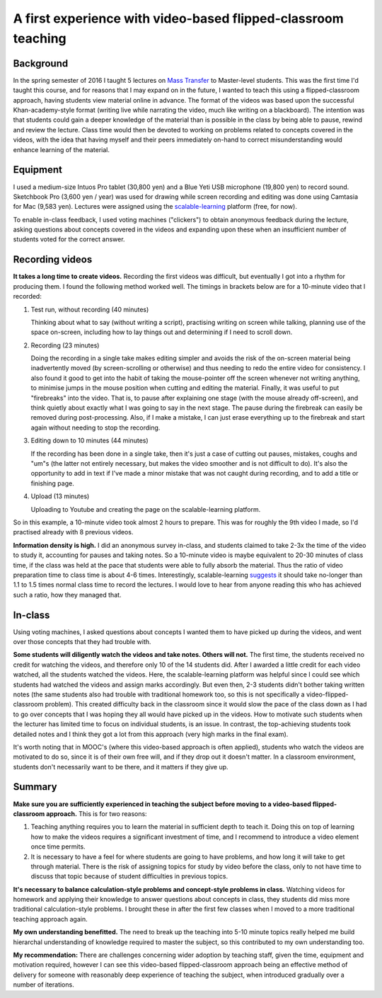 .. title: A first experience with video-based flipped-classroom teaching
.. slug: a-first-experience-with-video-based-flipped-classroom-teaching
.. date: 2016-08-15 03:00:46 UTC+09:00
.. tags: Flipped-classroom, Teaching methods, Video creation, Experience
.. category: 
.. link: 
.. description: A description of my 1st experience with video-based flipped-classroom teaching
.. type: text

A first experience with video-based flipped-classroom teaching
==============================================================

Background
----------

In the spring semester of 2016 I taught 5 lectures on `Mass Transfer`_ to Master-level students. This was the first time I'd taught this course, and for reasons that I may expand on in the future, I wanted to teach this using a flipped-classroom approach, having students view material online in advance. The format of the videos was based upon the successful Khan-academy-style format (writing live while narrating the video, much like writing on a blackboard). The intention was that students could gain a deeper knowledge of the material than is possible in the class by being able to pause, rewind and review the lecture. Class time would then be devoted to working on problems related to concepts covered in the videos, with the idea that having myself and their peers immediately on-hand to correct misunderstanding would enhance learning of the material. 

Equipment
---------

I used a medium-size Intuos Pro tablet (30,800 yen) and a Blue Yeti USB microphone (19,800 yen) to record sound. Sketchbook Pro (3,600 yen / year) was used for drawing while screen recording and editing was done using Camtasia for Mac (9,583 yen). Lectures were assigned using the `scalable-learning`_ platform (free, for now).

To enable in-class feedback, I used voting machines ("clickers") to obtain anonymous feedback during the lecture, asking questions about concepts covered in the videos and expanding upon these when an insufficient number of students voted for the correct answer.

Recording videos
----------------

**It takes a long time to create videos.** Recording the first videos was difficult, but eventually I got into a rhythm for producing them. I found the following method worked well. The timings in brackets below are for a 10-minute video that I recorded:

1. Test run, without recording (40 minutes)

   Thinking about what to say (without writing a script), practising writing on screen while talking, planning use of the space on-screen, including how to lay things out and determining if I need to scroll down.

2. Recording (23 minutes)

   Doing the recording in a single take makes editing simpler and avoids the risk of the on-screen material being inadvertently moved (by screen-scrolling or otherwise) and thus needing to redo the entire video for consistency. I also found it good to get into the habit of taking the mouse-pointer off the screen whenever not writing anything, to minimise jumps in the mouse position when cutting and editing the material. Finally, it was useful to put "firebreaks" into the video. That is, to pause after explaining one stage (with the mouse already off-screen), and think quietly about exactly what I was going to say in the next stage. The pause during the firebreak can easily be removed during post-processing. Also, if I make a mistake, I can just erase everything up to the firebreak and start again without needing to stop the recording.

3. Editing down to 10 minutes (44 minutes)

   If the recording has been done in a single take, then it's just a case of cutting out pauses, mistakes, coughs and "um"s (the latter not entirely necessary, but makes the video smoother and is not difficult to do). It's also the opportunity to add in text if I've made a minor mistake that was not caught during recording, and to add a title or finishing page.

4. Upload (13 minutes)

   Uploading to Youtube and creating the page on the scalable-learning platform.

.. image:: http://www.jamescannon.net/images/video_lecture_timing.png

So in this example, a 10-minute video took almost 2 hours to prepare. This was for roughly the 9th video I made, so I'd practised already with 8 previous videos.

**Information density is high.** I did an anonymous survey in-class, and students claimed to take 2-3x the time of the video to study it, accounting for pauses and taking notes. So a 10-minute video is maybe equivalent to 20-30 minutes of class time, if the class was held at the pace that students were able to fully absorb the material. Thus the ratio of video preparation time to class time is about 4-6 times. Interestingly, scalable-learning `suggests`_ it should take no-longer than 1.1 to 1.5 times normal class time to record the lectures. I would love to hear from anyone reading this who has achieved such a ratio, how they managed that.

In-class
--------

Using voting machines, I asked questions about concepts I wanted them to have picked up during the videos, and went over those concepts that they had trouble with.

**Some students will diligently watch the videos and take notes. Others will not.** The first time, the students received no credit for watching the videos, and therefore only 10 of the 14 students did. After I awarded a little credit for each video watched, all the students watched the videos. Here, the scalable-learning platform was helpful since I could see which students had watched the videos and assign marks accordingly. But even then, 2-3 students didn't bother taking written notes (the same students also had trouble with traditional homework too, so this is not specifically a video-flipped-classroom problem). This created difficulty back in the classroom since it would slow the pace of the class down as I had to go over concepts that I was hoping they all would have picked up in the videos. How to motivate such students when the lecturer has limited time to focus on individual students, is an issue. In contrast, the top-achieving students took detailed notes and I think they got a lot from this approach (very high marks in the final exam).

It's worth noting that in MOOC's (where this video-based approach is often applied), students who watch the videos are motivated to do so, since it is of their own free will, and if they drop out it doesn't matter. In a classroom environment, students don't necessarily want to be there, and it matters if they give up.

Summary
-------

**Make sure you are sufficiently experienced in teaching the subject before moving to a video-based flipped-classroom approach.** This is for two reasons:

1. Teaching anything requires you to learn the material in sufficient depth to teach it. Doing this on top of learning how to make the videos requires a significant investment of time, and I recommend to introduce a video element once time permits.

2. It is necessary to have a feel for where students are going to have problems, and how long it will take to get through material. There is the risk of assigning topics for study by video before the class, only to not have time to discuss that topic because of student difficulties in previous topics.

**It's necessary to balance calculation-style problems and concept-style problems in class.** Watching videos for homework and applying their knowledge to answer questions about concepts in class, they students did miss more traditional calculation-style problems. I brought these in after the first few classes when I moved to a more traditional teaching approach again.

**My own understanding benefitted.** The need to break up the teaching into 5-10 minute topics really helped me build hierarchal understanding of knowledge required to master the subject, so this contributed to my own understanding too.

**My recommendation:** There are challenges concerning wider adoption by teaching staff, given the time, equipment and motivation required, however I can see this video-based flipped-classroom approach being an effective method of delivery for someone with reasonably deep experience of teaching the subject, when introduced gradually over a number of iterations. 

.. _Mass Transfer: ../../teaching/mass-transfer-2016/index.html
.. _scalable-learning: https://www.scalable-learning.com
.. _suggests: https://www.scalable-learning.com/external_documents/Manual%20-%20Flipped%20Teaching%20v.1.0.pdf
